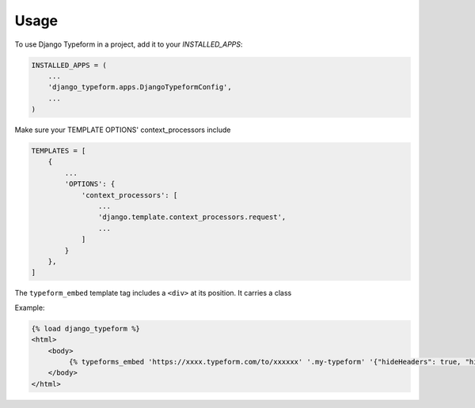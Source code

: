 =====
Usage
=====

To use Django Typeform in a project, add it to your `INSTALLED_APPS`:

.. code-block:: python

    INSTALLED_APPS = (
        ...
        'django_typeform.apps.DjangoTypeformConfig',
        ...
    )

Make sure your TEMPLATE OPTIONS' context_processors include

.. code-block:: python

    TEMPLATES = [
        {
            ...
            'OPTIONS': {
                'context_processors': [
                    ...
                    'django.template.context_processors.request',
                    ...
                ]
            }
        },
    ]

The ``typeform_embed`` template tag includes a ``<div>`` at its position. It carries
a class


Example:

.. code-block:: html

    {% load django_typeform %}
    <html>
        <body>
             {% typeforms_embed 'https://xxxx.typeform.com/to/xxxxxx' '.my-typeform' '{"hideHeaders": true, "hideFooter": true}' %}
        </body>
    </html>

